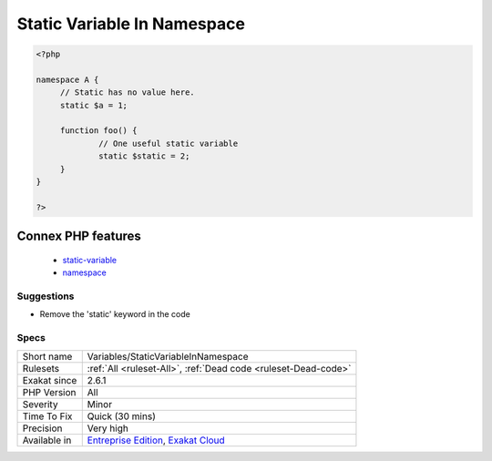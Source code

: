 .. _variables-staticvariableinnamespace:

.. _static-variable-in-namespace:

Static Variable In Namespace
++++++++++++++++++++++++++++

.. meta\:\:
	:description:
		Static Variable In Namespace: Static variables may be declared outside a function scope, but it has no usage.
	:twitter:card: summary_large_image
	:twitter:site: @exakat
	:twitter:title: Static Variable In Namespace
	:twitter:description: Static Variable In Namespace: Static variables may be declared outside a function scope, but it has no usage
	:twitter:creator: @exakat
	:twitter:image:src: https://www.exakat.io/wp-content/uploads/2020/06/logo-exakat.png
	:og:image: https://www.exakat.io/wp-content/uploads/2020/06/logo-exakat.png
	:og:title: Static Variable In Namespace
	:og:type: article
	:og:description: Static variables may be declared outside a function scope, but it has no usage
	:og:url: https://php-tips.readthedocs.io/en/latest/tips/Variables/StaticVariableInNamespace.html
	:og:locale: en
  `Static <https://www.php.net/manual/en/language.oop5.static.php>`_ variables may be declared outside a function scope, but it has no usage. `Static <https://www.php.net/manual/en/language.oop5.static.php>`_ variables are persistent between function calls, and there is not such thing as namespace call (including an 'include' call).

.. code-block:: php
   
   <?php
   
   namespace A {
   	// Static has no value here.
   	static $a = 1;
   	
   	function foo() {
   		// One useful static variable
   		static $static = 2;
   	}
   }
   
   ?>
Connex PHP features
-------------------

  + `static-variable <https://php-dictionary.readthedocs.io/en/latest/dictionary/static-variable.ini.html>`_
  + `namespace <https://php-dictionary.readthedocs.io/en/latest/dictionary/namespace.ini.html>`_


Suggestions
___________

* Remove the 'static' keyword in the code




Specs
_____

+--------------+-------------------------------------------------------------------------------------------------------------------------+
| Short name   | Variables/StaticVariableInNamespace                                                                                     |
+--------------+-------------------------------------------------------------------------------------------------------------------------+
| Rulesets     | :ref:`All <ruleset-All>`, :ref:`Dead code <ruleset-Dead-code>`                                                          |
+--------------+-------------------------------------------------------------------------------------------------------------------------+
| Exakat since | 2.6.1                                                                                                                   |
+--------------+-------------------------------------------------------------------------------------------------------------------------+
| PHP Version  | All                                                                                                                     |
+--------------+-------------------------------------------------------------------------------------------------------------------------+
| Severity     | Minor                                                                                                                   |
+--------------+-------------------------------------------------------------------------------------------------------------------------+
| Time To Fix  | Quick (30 mins)                                                                                                         |
+--------------+-------------------------------------------------------------------------------------------------------------------------+
| Precision    | Very high                                                                                                               |
+--------------+-------------------------------------------------------------------------------------------------------------------------+
| Available in | `Entreprise Edition <https://www.exakat.io/entreprise-edition>`_, `Exakat Cloud <https://www.exakat.io/exakat-cloud/>`_ |
+--------------+-------------------------------------------------------------------------------------------------------------------------+


